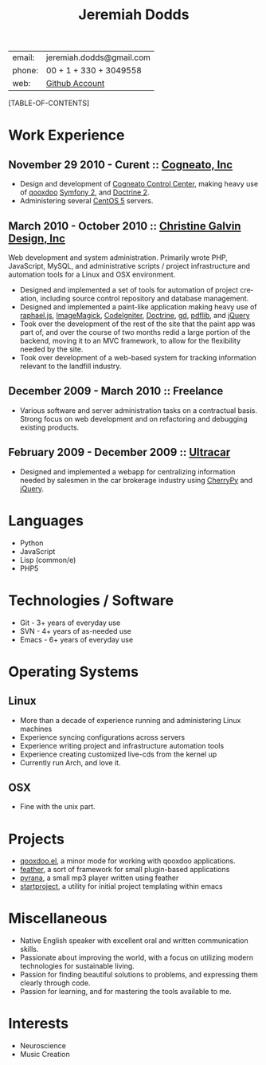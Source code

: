 #+options: toc:1 timestamp:nil author:nil email:nil creator:nil
#+latex_class: article
#+TITLE:     Jeremiah Dodds
#+AUTHOR:    Jeremiah Dodds
#+EMAIL:     jeremiah.dodds@gmail.com
#+DATE:      
#+DESCRIPTION: Curriculum Vitae
#+KEYWORDS: 
#+LANGUAGE:  en
#+OPTIONS:   H:3 num:t toc:1 \n:nil @:t ::t |:t ^:t -:t f:t *:t <:t
#+OPTIONS:   TeX:t LaTeX:t skip:nil d:nil todo:t pri:nil tags:not-in-toc
#+INFOJS_OPT: view:nil toc:1 ltoc:t mouse:underline buttons:0 path:http://orgmode.org/org-info.js
#+EXPORT_SELECT_TAGS: export
#+EXPORT_EXCLUDE_TAGS: noexport
#+LINK_UP:   
#+LINK_HOME: 
#+XSLT: 

#+begin_center
| email: | jeremiah.dodds@gmail.com |
| phone: | 00 + 1 + 330 + 3049558   |
| web:   | [[https://github.com/jdodds][Github Account]]           |
#+end_center

[TABLE-OF-CONTENTS]

* Work Experience

** November 29 2010 - Curent :: [[http://cogneato.com][Cogneato, Inc]] 
+ Design and development of [[http://cogneato.com/technology][Cogneato Control Center]], making heavy use of [[http://qooxdoo.org][qooxdoo]] [[http://symfony.com][Symfony 2]], and [[http://www.doctrine-project.org][Doctrine 2]].
+ Administering several [[https://www.centos.org][CentOS 5]] servers.
** March 2010 - October 2010 :: [[http://cgalvin.com][Christine Galvin Design, Inc]]
Web development and system administration. Primarily wrote PHP, JavaScript,
MySQL, and administrative scripts / project infrastructure and automation tools
for a Linux and OSX environment.
  - Designed and implemented a set of tools for automation of project creation,
    including source control repository and database management.
  - Designed and implemented a paint-like application making heavy use of
    [[http://rapheljs.com][raphael.js]], [[http://www.imagemagick.org/script/index.php][ImageMagick]], [[http://codeigniter.com/][CodeIgniter]], [[http://www.doctrine-project.org/][Doctrine]], [[http://www.boutell.com/gd/][gd]], [[http://www.pdflib.com/][pdflib]], and [[http://jquery.com][jQuery]]
  - Took over the development of the rest of the site that the paint app was
    part of, and over the course of two months redid a large portion of the
    backend, moving it to an MVC framework, to allow for the flexibility needed
    by the site.
  - Took over development of a web-based system for tracking information
    relevant to the landfill industry.
** December 2009 - March 2010 :: Freelance
  - Various software and server administration tasks on a contractual
    basis. Strong focus on web development and on refactoring and debugging
    existing products.

** February 2009 - December 2009 :: [[http://ultracar.co.uk/][Ultracar]]
  - Designed and implemented a webapp for centralizing information needed by
    salesmen in the car brokerage industry using [[http://www.cherrypy.org][CherryPy]] and [[http://jquery.com][jQuery]].

* Languages
+ Python 
+ JavaScript
+ Lisp (common/e)
+ PHP5

* Technologies / Software
+ Git - 3+ years of everyday use
+ SVN - 4+ years of as-needed use
+ Emacs - 6+ years of everyday use

* Operating Systems
** Linux
  + More than a decade of experience running and administering Linux machines
  + Experience syncing configurations across servers
  + Experience writing project and infrastructure automation tools
  + Experience creating customized live-cds from the kernel up
  + Currently run Arch, and love it.
** OSX
  + Fine with the unix part.

* Projects  
+ [[https://github.com/jdodds/qooxdoo.el][qooxdoo.el]], a minor mode for working with qooxdoo applications.
+ [[https://github.com/jdodds/feather][feather]], a sort of framework for small plugin-based applications
+ [[https://github.com/jdodds/pyrana/tree/rewrite-to-plugin-architecture][pyrana]], a small mp3 player written using feather
+ [[https://github.com/jdodds/startproject][startproject]], a utility for initial project templating within emacs

* Miscellaneous
+ Native English speaker with excellent oral and written communication skills.
+ Passionate about improving the world, with a focus on utilizing modern
  technologies for sustainable living.
+ Passion for finding beautiful solutions to problems, and expressing them
  clearly through code.
+ Passion for learning, and for mastering the tools available to me.


* Interests
+ Neuroscience
+ Music Creation

